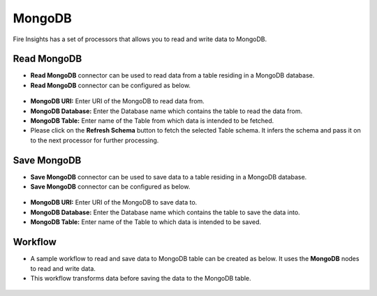 MongoDB
==========

Fire Insights has a set of processors that allows you to read and write data to MongoDB.

Read MongoDB
---------------------------------------

* **Read MongoDB** connector can be used to read data from a table residing in a MongoDB database.
* **Read MongoDB** connector can be configured as below.

.. figure:: ../../_assets/tutorials/mongodb/mongodb-read.png
   :alt: Connectors
   :width: 80%

* **MongoDB URI:** Enter URI of the MongoDB to read data from.
* **MongoDB Database:** Enter the Database name which contains the table to read the data from.
* **MongoDB Table:** Enter name of the Table from which data is intended to be fetched.
* Please click on the **Refresh Schema** button to fetch the selected Table schema. It infers the schema and pass it on to the next processor for further processing.

Save MongoDB
------------------

* **Save MongoDB** connector can be used to save data to a table residing in a MongoDB database.
* **Save MongoDB** connector can be configured as below.

.. figure:: ../../_assets/tutorials/mongodb/mongodb-save.png
   :alt: Connectors
   :width: 80%

* **MongoDB URI:** Enter URI of the MongoDB to save data to.
* **MongoDB Database:** Enter the Database name which contains the table to save the data into.
* **MongoDB Table:** Enter name of the Table to which data is intended to be saved.

Workflow
------------------

* A sample workflow to read and save data to MongoDB table can be created as below. It uses the **MongoDB** nodes to read and write data.
* This workflow transforms data before saving the data to the MongoDB table.

.. figure:: ../../_assets/tutorials/mongodb/mongodb-workflow.png
   :alt: Connectors
   :width: 80%
   
